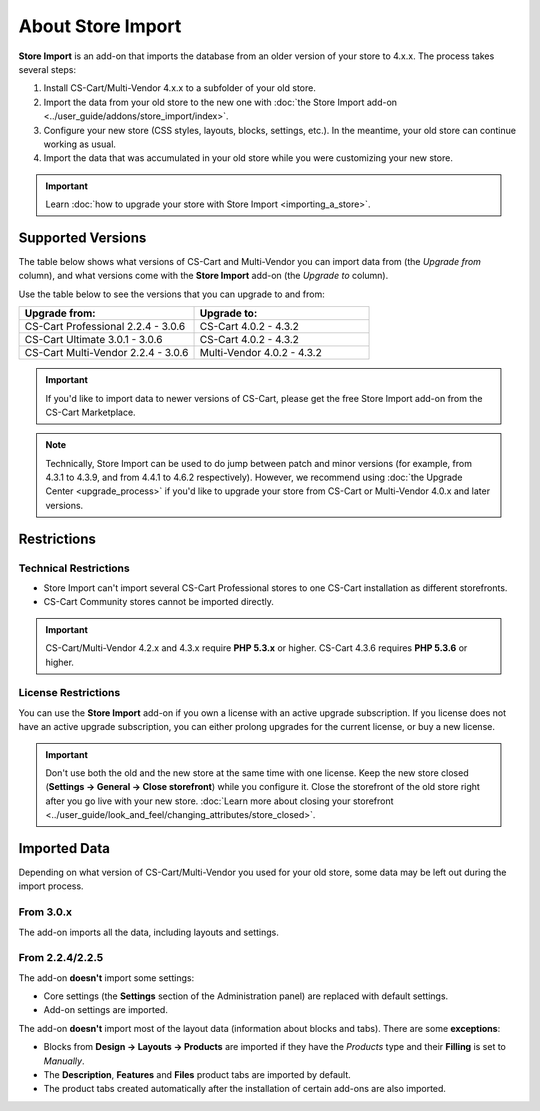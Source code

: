 ******************
About Store Import
******************

**Store Import** is an add-on that imports the database from an older version of your store to 4.x.x. The process takes several steps: 

1. Install CS-Cart/Multi-Vendor 4.x.x to a subfolder of your old store.

2. Import the data from your old store to the new one with :doc:`the Store Import add-on <../user_guide/addons/store_import/index>`.

3. Configure your new store (CSS styles, layouts, blocks, settings, etc.). In the meantime, your old store can continue working as usual.

4. Import the data that was accumulated in your old store while you were customizing your new store.

.. important::

    Learn :doc:`how to upgrade your store with Store Import <importing_a_store>`.

==================
Supported Versions
==================

The table below shows what versions of CS-Cart and Multi-Vendor you can import data from (the *Upgrade from* column), and what versions come with the **Store Import** add-on (the *Upgrade to* column).

Use the table below to see the versions that you can upgrade to and from:

.. list-table::
    :header-rows: 1
    :widths: 5 5

    *   -   Upgrade from:
        -   Upgrade to:
    *   -   CS-Cart Professional 2.2.4 - 3.0.6
        -   CS-Cart 4.0.2 - 4.3.2
    *   -   CS-Cart Ultimate 3.0.1 - 3.0.6
        -   CS-Cart 4.0.2 - 4.3.2
    *   -   CS-Cart Multi-Vendor 2.2.4 - 3.0.6
        -   Multi-Vendor 4.0.2 - 4.3.2

.. important::

    If you'd like to import data to newer versions of CS-Cart, please get the free Store Import add-on from the CS-Cart Marketplace.

.. note::

    Technically, Store Import can be used to do jump between patch and minor versions (for example, from 4.3.1 to 4.3.9, and from 4.4.1 to 4.6.2 respectively). However, we recommend using :doc:`the Upgrade Center <upgrade_process>` if you'd like to upgrade your store from CS-Cart or Multi-Vendor 4.0.x and later versions.

============
Restrictions
============

----------------------
Technical Restrictions
----------------------

* Store Import can't import several CS-Cart Professional stores to one CS-Cart installation as different storefronts.
    
* CS-Cart Community stores cannot be imported directly.

.. important::

    CS-Cart/Multi-Vendor 4.2.x and 4.3.x require **PHP 5.3.x** or higher. CS-Cart 4.3.6 requires **PHP 5.3.6** or higher.

--------------------
License Restrictions
--------------------

You can use the **Store Import** add-on if you own a license with an active upgrade subscription. If you license does not have an active upgrade subscription, you can either prolong upgrades for the current license, or buy a new license.

.. important::

    Don't use both the old and the new store at the same time with one license. Keep the new store closed (**Settings → General → Close storefront**) while you configure it. Close the storefront of the old store right after you go live with your new store. :doc:`Learn more about closing your storefront <../user_guide/look_and_feel/changing_attributes/store_closed>`.

=============
Imported Data
=============

Depending on what version of CS-Cart/Multi-Vendor you used for your old store, some data may be left out during the import process.

----------
From 3.0.x
----------

The add-on imports all the data, including layouts and settings.

----------------
From 2.2.4/2.2.5
----------------

The add-on **doesn't** import some settings:

* Core settings (the **Settings** section of the Administration panel) are replaced with default settings.

* Add-on settings are imported.


The add-on **doesn't** import most of the layout data (information about blocks and tabs). There are some **exceptions**:

* Blocks from **Design → Layouts → Products** are imported if they have the *Products* type and their **Filling** is set to *Manually*.

* The **Description**, **Features** and **Files** product tabs are imported by default.

* The product tabs created automatically after the installation of certain add-ons are also imported.
